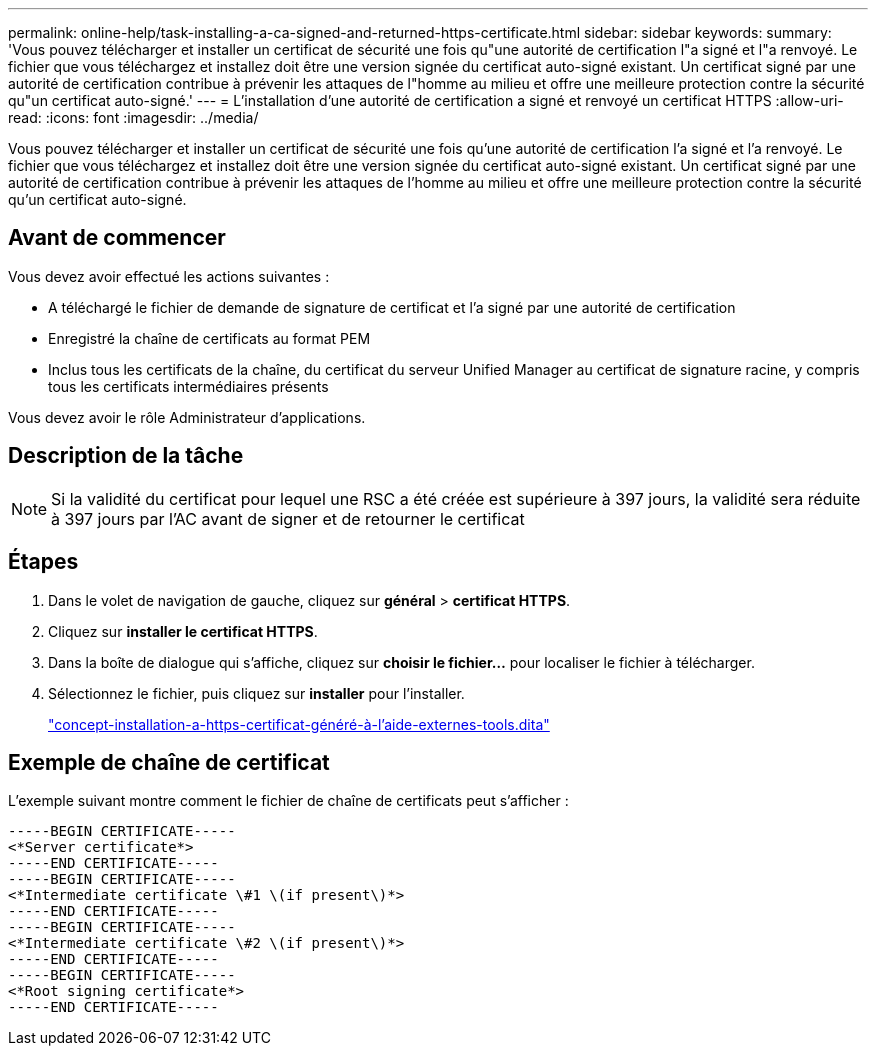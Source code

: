 ---
permalink: online-help/task-installing-a-ca-signed-and-returned-https-certificate.html 
sidebar: sidebar 
keywords:  
summary: 'Vous pouvez télécharger et installer un certificat de sécurité une fois qu"une autorité de certification l"a signé et l"a renvoyé. Le fichier que vous téléchargez et installez doit être une version signée du certificat auto-signé existant. Un certificat signé par une autorité de certification contribue à prévenir les attaques de l"homme au milieu et offre une meilleure protection contre la sécurité qu"un certificat auto-signé.' 
---
= L'installation d'une autorité de certification a signé et renvoyé un certificat HTTPS
:allow-uri-read: 
:icons: font
:imagesdir: ../media/


[role="lead"]
Vous pouvez télécharger et installer un certificat de sécurité une fois qu'une autorité de certification l'a signé et l'a renvoyé. Le fichier que vous téléchargez et installez doit être une version signée du certificat auto-signé existant. Un certificat signé par une autorité de certification contribue à prévenir les attaques de l'homme au milieu et offre une meilleure protection contre la sécurité qu'un certificat auto-signé.



== Avant de commencer

Vous devez avoir effectué les actions suivantes :

* A téléchargé le fichier de demande de signature de certificat et l'a signé par une autorité de certification
* Enregistré la chaîne de certificats au format PEM
* Inclus tous les certificats de la chaîne, du certificat du serveur Unified Manager au certificat de signature racine, y compris tous les certificats intermédiaires présents


Vous devez avoir le rôle Administrateur d'applications.



== Description de la tâche

[NOTE]
====
Si la validité du certificat pour lequel une RSC a été créée est supérieure à 397 jours, la validité sera réduite à 397 jours par l'AC avant de signer et de retourner le certificat

====


== Étapes

. Dans le volet de navigation de gauche, cliquez sur *général* > *certificat HTTPS*.
. Cliquez sur *installer le certificat HTTPS*.
. Dans la boîte de dialogue qui s'affiche, cliquez sur *choisir le fichier...* pour localiser le fichier à télécharger.
. Sélectionnez le fichier, puis cliquez sur *installer* pour l'installer.
+
link:concept-installing-a-https-certificate-generated-using-external-tools.dita["concept-installation-a-https-certificat-généré-à-l'aide-externes-tools.dita"]





== Exemple de chaîne de certificat

L'exemple suivant montre comment le fichier de chaîne de certificats peut s'afficher :

[listing]
----
-----BEGIN CERTIFICATE-----
<*Server certificate*>
-----END CERTIFICATE-----
-----BEGIN CERTIFICATE-----
<*Intermediate certificate \#1 \(if present\)*>
-----END CERTIFICATE-----
-----BEGIN CERTIFICATE-----
<*Intermediate certificate \#2 \(if present\)*>
-----END CERTIFICATE-----
-----BEGIN CERTIFICATE-----
<*Root signing certificate*>
-----END CERTIFICATE-----
----